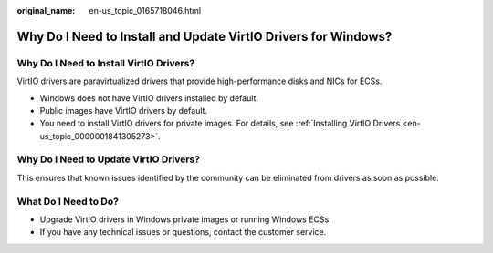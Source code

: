 :original_name: en-us_topic_0165718046.html

.. _en-us_topic_0165718046:

Why Do I Need to Install and Update VirtIO Drivers for Windows?
===============================================================

Why Do I Need to Install VirtIO Drivers?
----------------------------------------

VirtIO drivers are paravirtualized drivers that provide high-performance disks and NICs for ECSs.

-  Windows does not have VirtIO drivers installed by default.
-  Public images have VirtIO drivers by default.
-  You need to install VirtIO drivers for private images. For details, see :ref:`Installing VirtIO Drivers <en-us_topic_0000001841305273>`.

Why Do I Need to Update VirtIO Drivers?
---------------------------------------

This ensures that known issues identified by the community can be eliminated from drivers as soon as possible.

What Do I Need to Do?
---------------------

-  Upgrade VirtIO drivers in Windows private images or running Windows ECSs.
-  If you have any technical issues or questions, contact the customer service.
